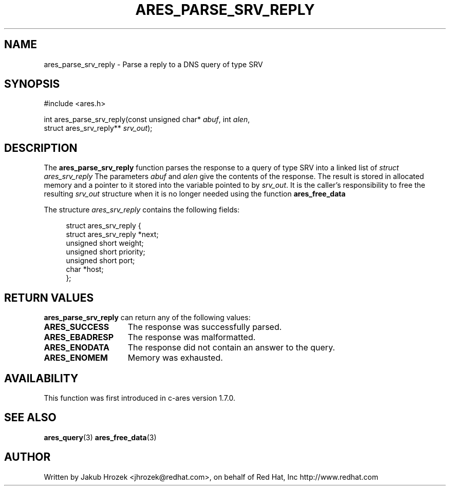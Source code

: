 .\"
.\" Copyright 1998 by the Massachusetts Institute of Technology.
.\"
.\" Permission to use, copy, modify, and distribute this
.\" software and its documentation for any purpose and without
.\" fee is hereby granted, provided that the above copyright
.\" notice appear in all copies and that both that copyright
.\" notice and this permission notice appear in supporting
.\" documentation, and that the name of M.I.T. not be used in
.\" advertising or publicity pertaining to distribution of the
.\" software without specific, written prior permission.
.\" M.I.T. makes no representations about the suitability of
.\" this software for any purpose.  It is provided "as is"
.\" without express or implied warranty.
.\"
.TH ARES_PARSE_SRV_REPLY 3 "4 August 2009"
.SH NAME
ares_parse_srv_reply \- Parse a reply to a DNS query of type SRV
.SH SYNOPSIS
.nf
#include <ares.h>

int ares_parse_srv_reply(const unsigned char* \fIabuf\fP, int \fIalen\fP,
                         struct ares_srv_reply** \fIsrv_out\fP);
.fi
.SH DESCRIPTION
The
.B ares_parse_srv_reply
function parses the response to a query of type SRV into a
linked list of
.I struct ares_srv_reply 
The parameters
.I abuf
and
.I alen
give the contents of the response.  The result is stored in allocated
memory and a pointer to it stored into the variable pointed to by
.IR srv_out .
It is the caller's responsibility to free the resulting
.IR srv_out
structure when it is no longer needed using the function
.B ares_free_data
.PP
The structure 
.I ares_srv_reply
contains the following fields:
.sp
.in +4n
.nf
struct ares_srv_reply {
    struct ares_srv_reply  *next;
    unsigned short weight;
    unsigned short priority;
    unsigned short port;
    char *host;
};
.fi
.in
.PP
.SH RETURN VALUES
.B ares_parse_srv_reply
can return any of the following values:
.TP 15
.B ARES_SUCCESS
The response was successfully parsed.
.TP 15
.B ARES_EBADRESP
The response was malformatted.
.TP 15
.B ARES_ENODATA
The response did not contain an answer to the query.
.TP 15
.B ARES_ENOMEM
Memory was exhausted.
.SH AVAILABILITY
This function was first introduced in c-ares version 1.7.0.
.SH SEE ALSO
.BR ares_query (3)
.BR ares_free_data (3)
.SH AUTHOR
Written by Jakub Hrozek <jhrozek@redhat.com>, on behalf of Red Hat, Inc http://www.redhat.com
